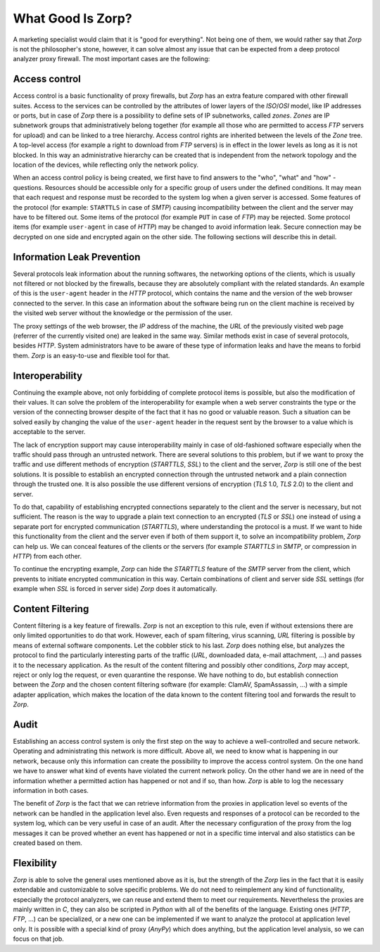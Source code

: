 What Good Is Zorp?
==================

A marketing specialist would claim that it is "good for everything". Not being one of them, we would rather say that *Zorp* is not the philosopher's stone, however, it can solve almost any issue that can be expected from a deep protocol analyzer proxy firewall. The most important cases are the following:

Access control
--------------
.. index:: IP
.. index:: subnetwork
.. index:: Zone
.. index:: OSI model

Access control is a basic functionality of proxy firewalls, but *Zorp* has an extra feature compared with other firewall suites. Access to the services can be controlled by the attributes of lower layers of the *ISO*/*OSI* model, like IP addresses or ports, but in case of *Zorp* there is a possibility to define sets of IP subnetworks, called *zones*. *Zones* are IP subnetwork groups that administratively belong together (for example all those who are permitted to access *FTP* servers for upload) and can be linked to a tree hierarchy. Access control rights are inherited between the levels of the *Zone* tree. A top-level access (for example a right to download from *FTP* servers) is in effect in the lower levels as long as it is not blocked. In this way an administrative hierarchy can be created that is independent from the network topology and the location of the devices, while reflecting only the network policy.

When an access control policy is being created, we first have to find answers to the "who", "what" and "how" - questions. Resources should be accessible only for a specific group of users under the defined conditions. It may mean that each request and response must be recorded to the system log when a given server is accessed. Some features of the protocol (for example: ``STARTTLS`` in case of *SMTP*) causing incompatibility between the client and the server may have to be filtered out. Some items of the protocol (for example ``PUT`` in case of *FTP*) may be rejected. Some protocol items (for example ``user-agent`` in case of *HTTP*) may be changed to avoid information leak. Secure connection may be decrypted on one side and encrypted again on the other side. The following sections will describe this in detail.

Information Leak Prevention
---------------------------
.. index:: single: protocol;HTTP
.. index:: single: protocol;SMTP
.. index:: single: protocol;HTTP;user-agent

Several protocols leak information about the running softwares, the networking options of the clients, which is usually not filtered or not blocked by the firewalls, because they are absolutely compliant with the related standards. An example of this is the ``user-agent`` header in the *HTTP* protocol, which contains the name and the version of the web browser connected to the server. In this case an information about the software being run on the client machine is received by the visited web server without the knowledge or the permission of the user.

The proxy settings of the web browser, the *IP* address of the machine, the *URL* of the previously visited web page (referrer of the currently visited one) are leaked in the same way. Similar methods exist in case of several protocols, besides *HTTP*. System administrators have to be aware of these type of information leaks and have the means to forbid them. *Zorp* is an easy-to-use and flexible tool for that.

Interoperability
----------------
.. index:: single: protocol;HTTP;user-agent

Continuing the example above, not only forbidding of complete protocol items is possible, but also the modification of their values. It can solve the problem of the interoperability for example when a web server constraints the type or the version of the connecting browser despite of the fact that it has no good or valuable reason. Such a situation can be solved easily by changing the value of the ``user-agent`` header in the request sent by the browser to a value which is acceptable to the server.

.. index:: single: encryption;SSL
.. index:: single: encryption;TLS

The lack of encryption support may cause interoperability mainly in case of old-fashioned software especially when the traffic should pass through an untrusted network. There are several solutions to this problem, but if we want to proxy the traffic and use different methods of encryption (*STARTTLS*, *SSL*) to the client and the server, *Zorp* is still one of the best solutions. It is possible to establish an encrypted connection through the untrusted network and a plain connection through the trusted one. It is also possible the use different versions of encryption (*TLS* 1.0, *TLS* 2.0) to the client and server.

.. index:: single: protocol;SMTP

To do that, capability of establishing encrypted connections separately to the client and the server is necessary, but not sufficient. The reason is the way to upgrade a plain text connection to an encrypted (*TLS* or *SSL*) one instead of using a separate port for encrypted communication (*STARTTLS*), where understanding the protocol is a must. If we want to hide this functionality from the client and the server even if both of them support it, to solve an incompatibility problem, *Zorp* can help us. We can conceal features of the clients or the servers (for example *STARTTLS* in *SMTP*, or compression in *HTTP*) from each other.

To continue the encrypting example, *Zorp* can hide the *STARTTLS* feature of the *SMTP* server from the client, which prevents to initiate encrypted communication in this way. Certain combinations of client and server side *SSL* settings (for example when *SSL* is forced in server side) *Zorp* does it automatically.

Content Filtering
-----------------
.. index:: content filtering
.. index:: single: content filtering;virus scanning
.. index:: single: content filtering;spam filtering
.. index:: single: content filtering;URL filtering

Content filtering is a key feature of firewalls. *Zorp* is not an exception to this rule, even if without extensions there are only limited opportunities to do that work. However, each of spam filtering, virus scanning, *URL* filtering is possible by means of external software components. Let the cobbler stick to his last. *Zorp* does nothing else, but analyzes the protocol to find the particularly interesting parts of the traffic (*URL*, downloaded data, e-mail attachment, ...) and passes it to the necessary application. As the result of the content filtering and possibly other conditions, *Zorp* may accept, reject or only log the request, or even quarantine the response. We have nothing to do, but establish connection between the *Zorp* and the chosen content filtering software (for example: ClamAV, SpamAssassin, ...) with a simple adapter application, which makes the location of the data known to the content filtering tool and forwards the result to *Zorp*.

Audit
-----
.. index:: audit

Establishing an access control system is only the first step on the way to achieve a well-controlled and secure network. Operating and administrating this network is more difficult. Above all, we need to know what is happening in our network, because only this information can create the possibility to improve the access control system. On the one hand we have to answer what kind of events have violated the current network policy. On the other hand we are in need of the information whether a permitted action has happened or not and if so, than how. *Zorp* is able to log the necessary information in both cases.

.. index:: logging

The benefit of *Zorp* is the fact that we can retrieve information from the proxies in application level so events of the network can be handled in the application level also. Even requests and responses of a protocol can be recorded to the system log, which can be very useful in case of an audit. After the necessary configuration of the proxy from the log messages it can be proved whether an event has happened or not in a specific time interval and also statistics can be created based on them.

Flexibility
-----------
.. index:: single: programming language;C
.. index:: single: programming language;Python
.. index:: single: proxy;AnyPy

*Zorp* is able to solve the general uses mentioned above as it is, but the strength of the *Zorp* lies in the fact that it is easily extendable and customizable to solve specific problems. We do not need to reimplement any kind of functionality, especially the protocol analyzers, we can reuse and extend them to meet our requirements. Nevertheless the proxies are mainly written in *C*, they can also be scripted in *Python* with all of the benefits of the language. Existing ones (*HTTP*, *FTP*, ...) can be specialized, or a new one can be implemented if we want to analyze the protocol at application level only. It is possible with a special kind of proxy (*AnyPy*) which does anything, but the application level analysis, so we can focus on that job.
